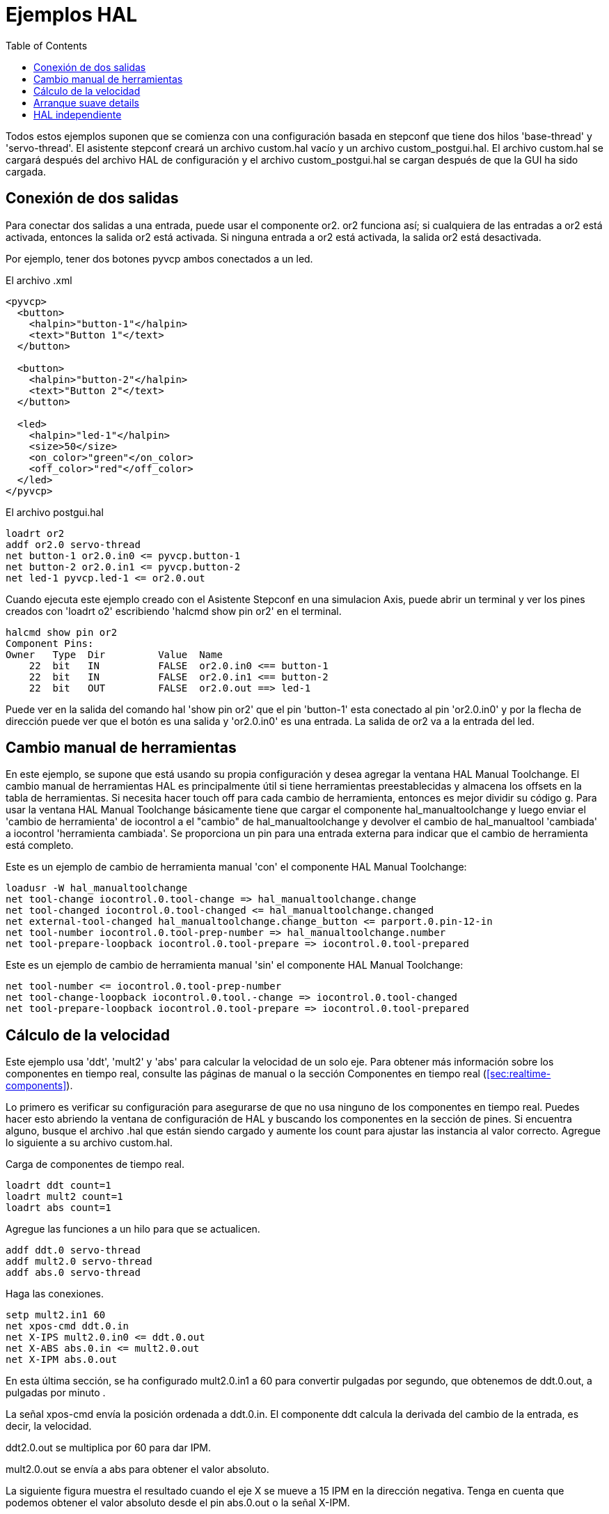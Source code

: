 :lang: es
:toc:

[[cha:hal-examples]]
= Ejemplos HAL

Todos estos ejemplos suponen que se comienza con una configuración basada
en stepconf que tiene dos hilos 'base-thread' y 'servo-thread'.
El asistente stepconf creará un archivo custom.hal vacío y un
archivo custom_postgui.hal. El archivo custom.hal se cargará después del
archivo HAL de configuración y el archivo custom_postgui.hal se cargan después de
que la GUI ha sido cargada.

== Conexión de dos salidas

Para conectar dos salidas a una entrada, puede usar el componente or2. or2 funciona
así; si cualquiera de las entradas a or2 está activada, entonces la salida or2 está activada. Si ninguna
entrada a or2 está activada, la salida or2 está desactivada.

Por ejemplo, tener dos botones pyvcp ambos conectados a un led.

.El archivo .xml
----
<pyvcp>
  <button>
    <halpin>"button-1"</halpin>
    <text>"Button 1"</text>
  </button>

  <button>
    <halpin>"button-2"</halpin>
    <text>"Button 2"</text>
  </button>

  <led>
    <halpin>"led-1"</halpin>
    <size>50</size>
    <on_color>"green"</on_color>
    <off_color>"red"</off_color>
  </led>
</pyvcp>
----

.El archivo postgui.hal
----
loadrt or2
addf or2.0 servo-thread
net button-1 or2.0.in0 <= pyvcp.button-1
net button-2 or2.0.in1 <= pyvcp.button-2
net led-1 pyvcp.led-1 <= or2.0.out
----

Cuando ejecuta este ejemplo creado con el Asistente Stepconf en 
una simulacion Axis, puede abrir un terminal y ver los pines creados con 'loadrt o2'
escribiendo 'halcmd show pin or2' en el terminal.

----
halcmd show pin or2
Component Pins:
Owner   Type  Dir         Value  Name
    22  bit   IN          FALSE  or2.0.in0 <== button-1
    22  bit   IN          FALSE  or2.0.in1 <== button-2
    22  bit   OUT         FALSE  or2.0.out ==> led-1
----

Puede ver en la salida del comando hal 'show pin or2' que el pin 'button-1' esta
conectado al pin 'or2.0.in0' y por la flecha de dirección puede ver que
el botón es una salida y 'or2.0.in0' es una entrada. La salida de or2
va a la entrada del led.

== Cambio manual de herramientas

En este ejemplo, se supone que está usando su propia
configuración y desea agregar la ventana HAL Manual Toolchange.
El cambio manual de herramientas HAL es principalmente útil si tiene herramientas preestablecidas y
almacena los offsets en la tabla de herramientas. Si necesita hacer touch off para
cada cambio de herramienta, entonces es mejor dividir su código g.
Para usar la ventana HAL Manual Toolchange básicamente tiene que cargar el
componente hal_manualtoolchange y luego enviar el 'cambio de herramienta' de iocontrol a
el "cambio" de hal_manualtoolchange y devolver el cambio de hal_manualtool
'cambiada' a iocontrol 'herramienta cambiada'. Se proporciona un pin para una
entrada externa para indicar que el cambio de herramienta está completo.

Este es un ejemplo de cambio de herramienta manual 'con'
el componente HAL Manual Toolchange:

----
loadusr -W hal_manualtoolchange
net tool-change iocontrol.0.tool-change => hal_manualtoolchange.change
net tool-changed iocontrol.0.tool-changed <= hal_manualtoolchange.changed
net external-tool-changed hal_manualtoolchange.change_button <= parport.0.pin-12-in
net tool-number iocontrol.0.tool-prep-number => hal_manualtoolchange.number
net tool-prepare-loopback iocontrol.0.tool-prepare => iocontrol.0.tool-prepared
----

Este es un ejemplo de cambio de herramienta manual 'sin'
el componente HAL Manual Toolchange:

----
net tool-number <= iocontrol.0.tool-prep-number 
net tool-change-loopback iocontrol.0.tool.-change => iocontrol.0.tool-changed 
net tool-prepare-loopback iocontrol.0.tool-prepare => iocontrol.0.tool-prepared 
----

== Cálculo de la velocidad

Este ejemplo usa 'ddt', 'mult2' y 'abs' para calcular la velocidad de
un solo eje. Para obtener más información sobre los componentes en tiempo real, consulte las
páginas de manual o la sección Componentes en tiempo real (<<sec:realtime-components>>).

Lo primero es verificar su configuración para asegurarse de que
no usa ninguno de los componentes en tiempo real. Puedes hacer esto
abriendo la ventana de configuración de HAL y buscando los componentes en
la sección de pines. Si encuentra alguno, busque el archivo .hal que están siendo
cargado y aumente los count para ajustar las instancia al
valor correcto. Agregue lo siguiente a su archivo custom.hal.

Carga de componentes de tiempo real.

----
loadrt ddt count=1
loadrt mult2 count=1
loadrt abs count=1
----

Agregue las funciones a un hilo para que se actualicen.

----
addf ddt.0 servo-thread
addf mult2.0 servo-thread
addf abs.0 servo-thread
----

Haga las conexiones.

----
setp mult2.in1 60
net xpos-cmd ddt.0.in
net X-IPS mult2.0.in0 <= ddt.0.out
net X-ABS abs.0.in <= mult2.0.out
net X-IPM abs.0.out
----

En esta última sección, se ha configurado mult2.0.in1 a 60 para convertir
pulgadas por segundo, que obtenemos de ddt.0.out, a pulgadas por minuto .

La señal xpos-cmd envía la posición ordenada a ddt.0.in. El componente ddt
calcula la derivada del cambio de la entrada, es decir, la velocidad.

ddt2.0.out se multiplica por 60 para dar IPM.

mult2.0.out se envía a abs para obtener el valor absoluto.

La siguiente figura muestra el resultado cuando el eje X se mueve a 15
IPM en la dirección negativa. Tenga en cuenta que podemos obtener el valor absoluto
desde el pin abs.0.out o la señal X-IPM.

[[cap:hal-velocity-example]]
.HAL: Ejemplo Velocidad(((HAL:Ejemplo Velocidad)))
image::images/velocity-01.png["HAL: Ejemplo Velocidad"]

== Arranque suave details

Este ejemplo muestra cómo los componentes HAL 'lowpass', 'limit2' o
'limit3' puede usarse para limitar la rapidez con que cambia una señal.

En este ejemplo, tenemos un servomotor que impulsa un husillo de torno. Si
solo usamos las velocidades de husillo ordenadas, el servo intentará ir
desde la velocidad actual hasta la velocidad ordenada lo más rápido posible. Esto podría
causar un problema o dañar la unidad. Para reducir la velocidad de cambio podemos
envar spindle.N.speed-out a través de un limitador antes del PID, con lo que
el valor del comando PID cambiará a nuevos valores más lentamente.

Los tres componentes integrados que limitan una señal son:

* 'limit2' limita el rango y la primera derivada de una señal.
* 'limit3' limita el rango, primera y segunda derivada de una señal.
* 'lowpass' utiliza un promedio móvil ponderado exponencialmente para rastrear una señal de entrada.

Para encontrar más información sobre estos componentes HAL, consulte las páginas del manual.

Coloque lo siguiente en un archivo de texto llamado softstart.hal. Si no está
familiarizado con Linux, coloque el archivo en su directorio de usuario.

----
loadrt threads period1=1000000 name1=thread
loadrt siggen
loadrt lowpass
loadrt limit2
loadrt limit3
net square siggen.0.square => lowpass.0.in limit2.0.in limit3.0.in
net lowpass <= lowpass.0.out
net limit2 <= limit2.0.out
net limit3 <= limit3.0.out
setp siggen.0.frequency .1
setp lowpass.0.gain .01
setp limit2.0.maxv 2
setp limit3.0.maxv 2
setp limit3.0.maxa 10
addf siggen.0.update thread
addf lowpass.0 thread
addf limit2.0 thread
addf limit3.0 thread
start
loadusr halscope
----

Abra una ventana de terminal y ejecute el archivo con el siguiente comando.

----
halrun -I softstart.hal
----

Cuando el osciloscopio HAL se inicie por primera vez, haga clic en 'Aceptar' para aceptar el
hilo predeterminado

A continuación, debe agregar las señales a los canales. Haga clic en el canal 1
y seleccione 'cuadrado' en la pestaña Señales. Repita para los canales 2-4 y
agregue lowpass, limit2 y limit3.

A continuación, para configurar una señal de disparo, haga clic en el botón Source None y
seleccione cuadrado. El botón cambiará a Source Chan 1.

Luego haga clic en Single en el cuadro de botones de opción de Modo de ejecución. Esto
comenzara a correr y cuando termine verá las trazas en el osciloscopio.

Para separar las señales para que pueda verlas mejor, haga clic en un canal y
luego use el control deslizante Pos en el cuadro Vertical para establecer las posiciones.

[[fig:softstart]]
image::images/softstart-scope.png["Arranque suave"]

To see the effect of changing the set point values of any of the
components you can change them in the terminal window. To see what
different gain settings do for lowpass just type the following in the
terminal window and try different settings.
Para ver el efecto de cambiar los valores del punto de ajuste de cualquiera de los
componentes, puede cambiarlos en la ventana de terminal. Para ver qué hacen
diferentes configuraciones de ganancia para lowpass simplemente escriba lo siguiente en la
ventana de terminal y pruebe diferentes configuraciones.

----
setp lowpass.0.gain *.01
----

Después de cambiar una configuración, vuelva a ejecutar el osciloscopio para ver el cambio.

Cuando haya terminado, escriba 'exit' en la ventana de terminal para cerrar
halrun y halscope. No cierre la ventana del terminal con
halrun corriendo, ya que podría dejar algunas cosas en la memoria que podrían
interferir con la carga de LinuxCNC.

Para obtener más información sobre Halscope, consulte el manual de HAL.

== HAL independiente

En algunos casos, es posible que desee ejecutar una pantalla GladeVCP solo con HAL. Por
ejemplo, digamos que tiene un dispositivo controlado por pasos que todo lo que necesita es ejecutar un
motor paso a paso. Todo lo que necesita para su interfaz es "Iniciar/Parar", por lo que 
no es necesario cargar y configurar una aplicación CNC completa.

En el siguiente ejemplo, hemos creado un panel GladeVCP simple.

.Sintaxis Básica
----
# cargar la GUI winder.glade y nombrarla winder
loadusr -Wn winder gladevcp -c winder -u handler.py winder.glade

# cargar componentes de tiempo real
loadrt threads name1=fast period1=50000 fp1=0 name2=slow period2=1000000
loadrt stepgen step_type=0 ctrl_type=v
loadrt hal_parport cfg="0x378 out"

# agregar funciones a hilos
addf stepgen.make-pulses fast
addf stepgen.update-freq slow
addf stepgen.capture-position slow
addf parport.0.read fast
addf parport.0.write fast

# hacer conexiones hal
net winder-step parport.0.pin-02-out <= stepgen.0.step
net winder-dir parport.0.pin-03-out <= stepgen.0.dir
net run-stepgen stepgen.0.enable <= winder.start_button

# iniciar los hilos
start

# comentar las siguientes líneas durante las pruebas y utilizar el interactivo
# option halrun -I -f start.hal to be able to show pins etc.

# espere hasta que la GUI gladevcp llamada winder termine
waitusr winder

# detener hilos HAL
stop

# descarguetodos los componentes HAL antes de salir
unloadrt all
----

// vim: set syntax=asciidoc:
